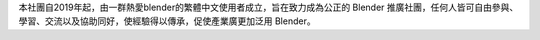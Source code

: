 本社團自2019年起，由一群熱愛blender的繁體中文使用者成立，旨在致力成為公正的 Blender 推廣社團，任何人皆可自由參與、學習、交流以及協助同好，使經驗得以傳承，促使產業廣更加泛用 Blender。
